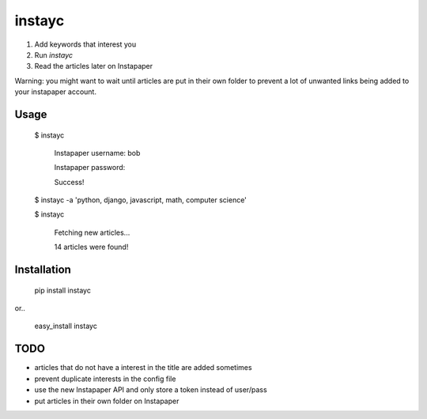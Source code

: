 #######
instayc
#######

1. Add keywords that interest you
2. Run `instayc`
3. Read the articles later on Instapaper

Warning: you might want to wait until articles are put in their own
folder to prevent a lot of unwanted links being added to your instapaper
account.

=====
Usage
=====

    $ instayc

      Instapaper username: bob

      Instapaper password:

      Success!

    $ instayc -a 'python, django, javascript, math, computer science'

    $ instayc

      Fetching new articles...

      14 articles were found!

============
Installation
============

    pip install instayc

or..

    easy_install instayc

====
TODO
====

* articles that do not have a interest in the title are added sometimes
* prevent duplicate interests in the config file
* use the new Instapaper API and only store a token instead of user/pass
* put articles in their own folder on Instapaper
